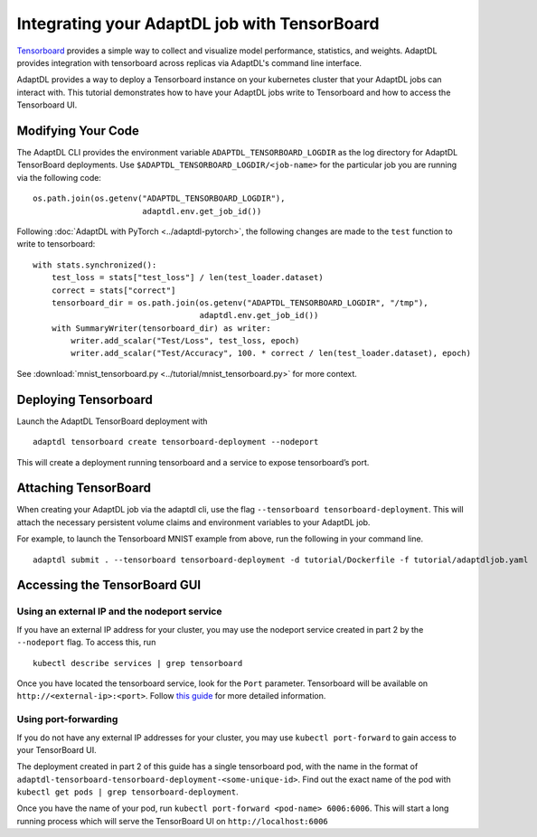 Integrating your AdaptDL job with TensorBoard
=============================================

`Tensorboard <https://www.tensorflow.org/tensorboard>`__ provides a simple way to collect and visualize model performance, statistics, and weights. AdaptDL provides integration with tensorboard across replicas via AdaptDL's command line interface. 

AdaptDL provides a way to deploy a Tensorboard instance on your kubernetes cluster that your AdaptDL jobs can interact with. This tutorial demonstrates how to have your AdaptDL jobs write to Tensorboard and how to access the Tensorboard UI.

Modifying Your Code
-------------------

The AdaptDL CLI provides the environment variable
``ADAPTDL_TENSORBOARD_LOGDIR`` as the log directory for AdaptDL
TensorBoard deployments. Use
``$ADAPTDL_TENSORBOARD_LOGDIR/<job-name>`` for the particular job you
are running via the following code:

::

   os.path.join(os.getenv("ADAPTDL_TENSORBOARD_LOGDIR"),
                          adaptdl.env.get_job_id())

Following :doc:`AdaptDL with PyTorch <../adaptdl-pytorch>`, the following changes are made to the ``test`` function
to write to tensorboard:

::

    with stats.synchronized():
        test_loss = stats["test_loss"] / len(test_loader.dataset)
        correct = stats["correct"]
        tensorboard_dir = os.path.join(os.getenv("ADAPTDL_TENSORBOARD_LOGDIR", "/tmp"),
                                       adaptdl.env.get_job_id())
        with SummaryWriter(tensorboard_dir) as writer:
            writer.add_scalar("Test/Loss", test_loss, epoch)
            writer.add_scalar("Test/Accuracy", 100. * correct / len(test_loader.dataset), epoch)

See :download:`mnist_tensorboard.py <../tutorial/mnist_tensorboard.py>` for more context.

Deploying Tensorboard
---------------------

Launch the AdaptDL TensorBoard deployment with

::

   adaptdl tensorboard create tensorboard-deployment --nodeport

This will create a deployment running tensorboard and a service to
expose tensorboard’s port.

Attaching TensorBoard
---------------------

When creating your AdaptDL job via the adaptdl cli, use the flag
``--tensorboard tensorboard-deployment``. This will attach the necessary
persistent volume claims and environment variables to your AdaptDL job.

For example, to launch the Tensorboard MNIST example from above, run the following in your command line.

::

    adaptdl submit . --tensorboard tensorboard-deployment -d tutorial/Dockerfile -f tutorial/adaptdljob.yaml

Accessing the TensorBoard GUI
-----------------------------

Using an external IP and the nodeport service
^^^^^^^^^^^^^^^^^^^^^^^^^^^^^^^^^^^^^^^^^^^^^

If you have an external IP address for your cluster, you may use the nodeport service
created in part 2 by the ``--nodeport`` flag. To access this, run

::

   kubectl describe services | grep tensorboard

Once you have located the tensorboard service, look for the ``Port`` parameter. Tensorboard
will be available on ``http://<external-ip>:<port>``. Follow `this guide <https://kubernetes.io/docs/tutorials/stateless-application/expose-external-ip-address/>`__
for more detailed information.

Using port-forwarding
^^^^^^^^^^^^^^^^^^^^^

If you do not have any external IP addresses for your cluster, you may
use ``kubectl port-forward`` to gain access to your TensorBoard UI.

The deployment created in part 2 of this guide has a single tensorboard
pod, with the name in the format of
``adaptdl-tensorboard-tensorboard-deployment-<some-unique-id>``. Find out the
exact name of the pod with
``kubectl get pods | grep tensorboard-deployment``.

Once you have the name of your pod, run
``kubectl port-forward <pod-name> 6006:6006``. This will
start a long running process which will serve the TensorBoard UI on
``http://localhost:6006``
